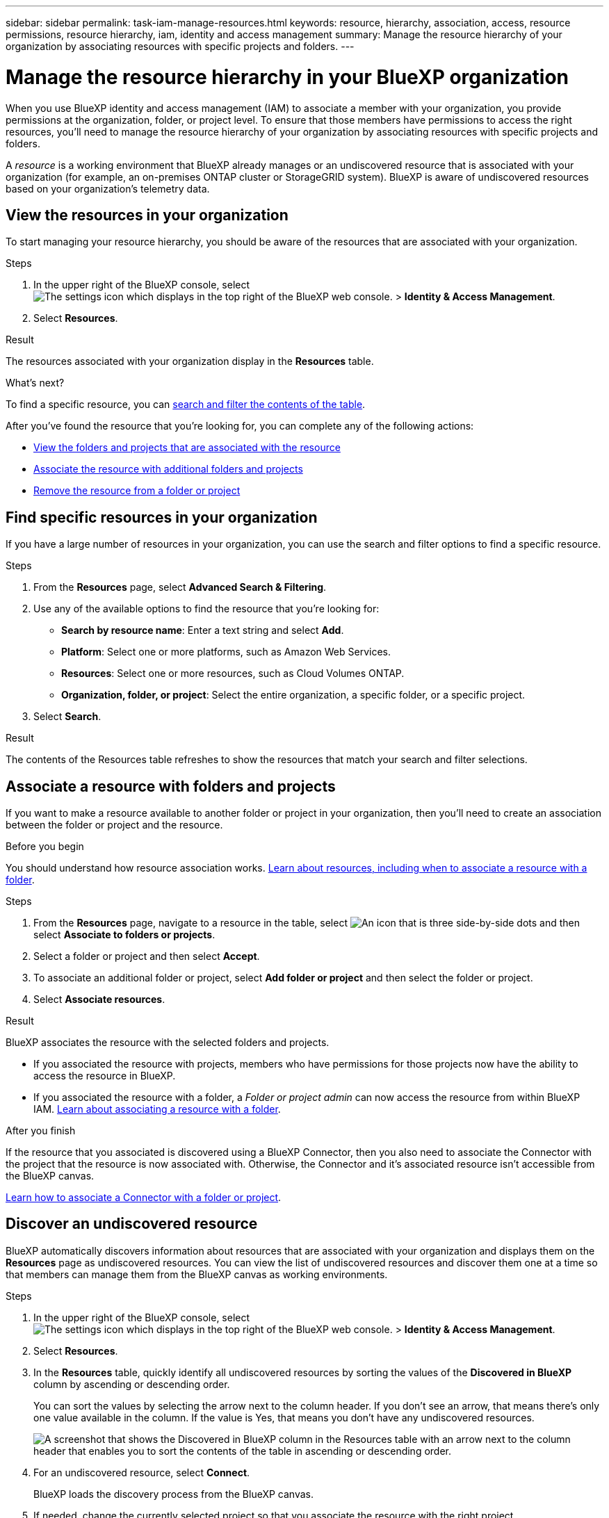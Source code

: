 ---
sidebar: sidebar
permalink: task-iam-manage-resources.html
keywords: resource, hierarchy, association, access, resource permissions, resource hierarchy, iam, identity and access management
summary: Manage the resource hierarchy of your organization by associating resources with specific projects and folders.
---

= Manage the resource hierarchy in your BlueXP organization
:hardbreaks:
:nofooter:
:icons: font
:linkattrs:
:imagesdir: ./media/

[.lead]
When you use BlueXP identity and access management (IAM) to associate a member with your organization, you provide permissions at the organization, folder, or project level. To ensure that those members have permissions to access the right resources, you'll need to manage the resource hierarchy of your organization by associating resources with specific projects and folders.

A _resource_ is a working environment that BlueXP already manages or an undiscovered resource that is associated with your organization (for example, an on-premises ONTAP cluster or StorageGRID system). BlueXP is aware of undiscovered resources based on your organization's telemetry data.

== View the resources in your organization

To start managing your resource hierarchy, you should be aware of the resources that are associated with your organization.

.Steps

. In the upper right of the BlueXP console, select image:icon-settings-option.png[The settings icon which displays in the top right of the BlueXP web console.] > *Identity & Access Management*.

. Select *Resources*.

.Result

The resources associated with your organization display in the *Resources* table.

.What's next?

To find a specific resource, you can <<find-resources,search and filter the contents of the table>>. 

After you've found the resource that you're looking for, you can complete any of the following actions:

* <<view-folders-and-projects,View the folders and projects that are associated with the resource>>
* <<associate-resource,Associate the resource with additional folders and projects>>
* <<remove-resource,Remove the resource from a folder or project>>

[#find-resources]
== Find specific resources in your organization

If you have a large number of resources in your organization, you can use the search and filter options to find a specific resource. 

.Steps

. From the *Resources* page, select *Advanced Search & Filtering*.

. Use any of the available options to find the resource that you're looking for:
+
* *Search by resource name*: Enter a text string and select *Add*.
* *Platform*: Select one or more platforms, such as Amazon Web Services.
* *Resources*: Select one or more resources, such as Cloud Volumes ONTAP.
* *Organization, folder, or project*: Select the entire organization, a specific folder, or a specific project.

. Select *Search*.

.Result

The contents of the Resources table refreshes to show the resources that match your search and filter selections.

[#associate-resource]
== Associate a resource with folders and projects

If you want to make a resource available to another folder or project in your organization, then you'll need to create an association between the folder or project and the resource.

.Before you begin

You should understand how resource association works. link:concept-identity-and-access-management.html#resources[Learn about resources, including when to associate a resource with a folder].

.Steps

. From the *Resources* page, navigate to a resource in the table, select image:icon-action.png["An icon that is three side-by-side dots"] and then select *Associate to folders or projects*.

. Select a folder or project and then select *Accept*.

. To associate an additional folder or project, select *Add folder or project* and then select the folder or project.

. Select *Associate resources*.

.Result

BlueXP associates the resource with the selected folders and projects. 

* If you associated the resource with projects, members who have permissions for those projects now have the ability to access the resource in BlueXP.
* If you associated the resource with a folder, a _Folder or project admin_ can now access the resource from within BlueXP IAM. link:concept-identity-and-access-management.html#resources[Learn about associating a resource with a folder].

.After you finish

If the resource that you associated is discovered using a BlueXP Connector, then you also need to associate the Connector with the project that the resource is now associated with. Otherwise, the Connector and it's associated resource isn't accessible from the BlueXP canvas.

link:task-iam-associate-connectors.html[Learn how to associate a Connector with a folder or project].

[#discover-resources]
== Discover an undiscovered resource

BlueXP automatically discovers information about resources that are associated with your organization and displays them on the *Resources* page as undiscovered resources. You can view the list of undiscovered resources and discover them one at a time so that members can manage them from the BlueXP canvas as working environments.

.Steps

. In the upper right of the BlueXP console, select image:icon-settings-option.png[The settings icon which displays in the top right of the BlueXP web console.] > *Identity & Access Management*.

. Select *Resources*.

. In the *Resources* table, quickly identify all undiscovered resources by sorting the values of the *Discovered in BlueXP* column by ascending or descending order.
+
You can sort the values by selecting the arrow next to the column header. If you don't see an arrow, that means there's only one value available in the column. If the value is Yes, that means you don't have any undiscovered resources.
+
image:screenshot-iam-sort-table.png[A screenshot that shows the Discovered in BlueXP column in the Resources table with an arrow next to the column header that enables you to sort the contents of the table in ascending or descending order.]

. For an undiscovered resource, select *Connect*.
+
BlueXP loads the discovery process from the BlueXP canvas.

. If needed, change the currently selected project so that you associate the resource with the right project.
+
image:screenshot-iam-switch-projects.png[A screenshot of the BlueXP top banner where you can select the Scope drop-down and then select another project.]

. Follow the prompts to discover the resource.

.Result

BlueXP discovers the resource as a new working environment that is accessible from the BlueXP canvas.

.Related information

* https://docs.netapp.com/us-en/bluexp-cloud-volumes-ontap/task-adding-systems.html[Add existing Cloud Volumes ONTAP systems to BlueXP^]
* https://docs.netapp.com/us-en/bluexp-ontap-onprem/task-discovering-ontap.html[Discover on-premises ONTAP clusters^]
* https://docs.netapp.com/us-en/bluexp-fsx-ontap/use/task-creating-fsx-working-environment.html[Create or discover an FSx for ONTAP working environment^]
* https://docs.netapp.com/us-en/bluexp-azure-netapp-files/task-create-working-env.html[Create an Azure NetApp Files working environment^]
* https://docs.netapp.com/us-en/bluexp-e-series/task-discover-e-series.html[Discover E-Series systems^]
* https://docs.netapp.com/us-en/bluexp-storagegrid/task-discover-storagegrid.html[Discover StorageGRID systems^]

[#view-folders-and-projects]
== View the folders and projects associated with a resource

To identify where a resource is available in your organization's hierarchy, you can view the folders and projects that are associated with that resource.

.Steps

. From the *Resources* page, navigate to a resource in the table, select image:icon-action.png["An icon that is three side-by-side dots"] and then select *View details*.

.Result

BlueXP displays the folders and projects that are associated with the resource.

The following example shows a resource that is associated with one project.

image:screenshot-iam-resource-details.png[A screenshot of the resource details page that shows a resource associated with a project that's directly underneath the organization.]

.What's next?

* You can <<associate-resource,associate the resource with an additional project or folder>>.
* You can <<remove-resource,remove the resource from a specific folder or project>>.
* If you need to determine which organization members have access to the resource, you can link:task-iam-manage-folders-projects.html#view-associated-resources-members[view the members who have access to the folders and projects that are associated with the resource].

[#remove-resource]
== Remove a resource from a folder or project

To remove a resource from a folder or project, you need to remove the association between the folder or project and the resource. After you remove the association, organization members can no longer manage the resource from the folder or project.

.Steps

. From the *Resources* page, navigate to a resource in the table, select image:icon-action.png["An icon that is three side-by-side dots"] and then select *View details*.

. For the folder or project for which you want to remove the resource, select image:icon-delete.png[An icon of a garbage can]

. Confirm that you want to remove the association by selecting *Delete*.

.Result

BlueXP removes the association. Members can no longer access the resource from that folder or project.
